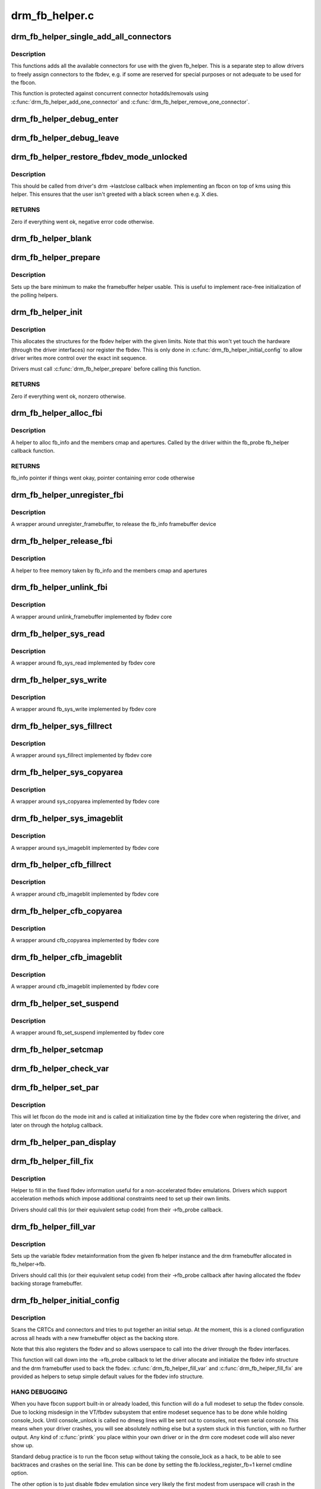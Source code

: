 .. -*- coding: utf-8; mode: rst -*-

===============
drm_fb_helper.c
===============



.. _xref_drm_fb_helper_single_add_all_connectors:

drm_fb_helper_single_add_all_connectors
=======================================

.. c:function:: int drm_fb_helper_single_add_all_connectors (struct drm_fb_helper * fb_helper)

    add all connectors to fbdev emulation helper

    :param struct drm_fb_helper * fb_helper:
        fbdev initialized with drm_fb_helper_init



Description
-----------

This functions adds all the available connectors for use with the given
fb_helper. This is a separate step to allow drivers to freely assign
connectors to the fbdev, e.g. if some are reserved for special purposes or
not adequate to be used for the fbcon.


This function is protected against concurrent connector hotadds/removals
using :c:func:`drm_fb_helper_add_one_connector` and
:c:func:`drm_fb_helper_remove_one_connector`.




.. _xref_drm_fb_helper_debug_enter:

drm_fb_helper_debug_enter
=========================

.. c:function:: int drm_fb_helper_debug_enter (struct fb_info * info)

    implementation for -\\\gt;fb_debug_enter

    :param struct fb_info * info:
        fbdev registered by the helper




.. _xref_drm_fb_helper_debug_leave:

drm_fb_helper_debug_leave
=========================

.. c:function:: int drm_fb_helper_debug_leave (struct fb_info * info)

    implementation for -\\\gt;fb_debug_leave

    :param struct fb_info * info:
        fbdev registered by the helper




.. _xref_drm_fb_helper_restore_fbdev_mode_unlocked:

drm_fb_helper_restore_fbdev_mode_unlocked
=========================================

.. c:function:: int drm_fb_helper_restore_fbdev_mode_unlocked (struct drm_fb_helper * fb_helper)

    restore fbdev configuration

    :param struct drm_fb_helper * fb_helper:
        fbcon to restore



Description
-----------

This should be called from driver's drm ->lastclose callback
when implementing an fbcon on top of kms using this helper. This ensures that
the user isn't greeted with a black screen when e.g. X dies.



RETURNS
-------

Zero if everything went ok, negative error code otherwise.




.. _xref_drm_fb_helper_blank:

drm_fb_helper_blank
===================

.. c:function:: int drm_fb_helper_blank (int blank, struct fb_info * info)

    implementation for -\\\gt;fb_blank

    :param int blank:
        desired blanking state

    :param struct fb_info * info:
        fbdev registered by the helper




.. _xref_drm_fb_helper_prepare:

drm_fb_helper_prepare
=====================

.. c:function:: void drm_fb_helper_prepare (struct drm_device * dev, struct drm_fb_helper * helper, const struct drm_fb_helper_funcs * funcs)

    setup a drm_fb_helper structure

    :param struct drm_device * dev:
        DRM device

    :param struct drm_fb_helper * helper:
        driver-allocated fbdev helper structure to set up

    :param const struct drm_fb_helper_funcs * funcs:
        pointer to structure of functions associate with this helper



Description
-----------

Sets up the bare minimum to make the framebuffer helper usable. This is
useful to implement race-free initialization of the polling helpers.




.. _xref_drm_fb_helper_init:

drm_fb_helper_init
==================

.. c:function:: int drm_fb_helper_init (struct drm_device * dev, struct drm_fb_helper * fb_helper, int crtc_count, int max_conn_count)

    initialize a drm_fb_helper structure

    :param struct drm_device * dev:
        drm device

    :param struct drm_fb_helper * fb_helper:
        driver-allocated fbdev helper structure to initialize

    :param int crtc_count:
        maximum number of crtcs to support in this fbdev emulation

    :param int max_conn_count:
        max connector count



Description
-----------

This allocates the structures for the fbdev helper with the given limits.
Note that this won't yet touch the hardware (through the driver interfaces)
nor register the fbdev. This is only done in :c:func:`drm_fb_helper_initial_config`
to allow driver writes more control over the exact init sequence.


Drivers must call :c:func:`drm_fb_helper_prepare` before calling this function.



RETURNS
-------

Zero if everything went ok, nonzero otherwise.




.. _xref_drm_fb_helper_alloc_fbi:

drm_fb_helper_alloc_fbi
=======================

.. c:function:: struct fb_info * drm_fb_helper_alloc_fbi (struct drm_fb_helper * fb_helper)

    allocate fb_info and some of its members

    :param struct drm_fb_helper * fb_helper:
        driver-allocated fbdev helper



Description
-----------

A helper to alloc fb_info and the members cmap and apertures. Called
by the driver within the fb_probe fb_helper callback function.



RETURNS
-------

fb_info pointer if things went okay, pointer containing error code
otherwise




.. _xref_drm_fb_helper_unregister_fbi:

drm_fb_helper_unregister_fbi
============================

.. c:function:: void drm_fb_helper_unregister_fbi (struct drm_fb_helper * fb_helper)

    unregister fb_info framebuffer device

    :param struct drm_fb_helper * fb_helper:
        driver-allocated fbdev helper



Description
-----------

A wrapper around unregister_framebuffer, to release the fb_info
framebuffer device




.. _xref_drm_fb_helper_release_fbi:

drm_fb_helper_release_fbi
=========================

.. c:function:: void drm_fb_helper_release_fbi (struct drm_fb_helper * fb_helper)

    dealloc fb_info and its members

    :param struct drm_fb_helper * fb_helper:
        driver-allocated fbdev helper



Description
-----------

A helper to free memory taken by fb_info and the members cmap and
apertures




.. _xref_drm_fb_helper_unlink_fbi:

drm_fb_helper_unlink_fbi
========================

.. c:function:: void drm_fb_helper_unlink_fbi (struct drm_fb_helper * fb_helper)

    wrapper around unlink_framebuffer

    :param struct drm_fb_helper * fb_helper:
        driver-allocated fbdev helper



Description
-----------

A wrapper around unlink_framebuffer implemented by fbdev core




.. _xref_drm_fb_helper_sys_read:

drm_fb_helper_sys_read
======================

.. c:function:: ssize_t drm_fb_helper_sys_read (struct fb_info * info, char __user * buf, size_t count, loff_t * ppos)

    wrapper around fb_sys_read

    :param struct fb_info * info:
        fb_info struct pointer

    :param char __user * buf:
        userspace buffer to read from framebuffer memory

    :param size_t count:
        number of bytes to read from framebuffer memory

    :param loff_t * ppos:
        read offset within framebuffer memory



Description
-----------

A wrapper around fb_sys_read implemented by fbdev core




.. _xref_drm_fb_helper_sys_write:

drm_fb_helper_sys_write
=======================

.. c:function:: ssize_t drm_fb_helper_sys_write (struct fb_info * info, const char __user * buf, size_t count, loff_t * ppos)

    wrapper around fb_sys_write

    :param struct fb_info * info:
        fb_info struct pointer

    :param const char __user * buf:
        userspace buffer to write to framebuffer memory

    :param size_t count:
        number of bytes to write to framebuffer memory

    :param loff_t * ppos:
        write offset within framebuffer memory



Description
-----------

A wrapper around fb_sys_write implemented by fbdev core




.. _xref_drm_fb_helper_sys_fillrect:

drm_fb_helper_sys_fillrect
==========================

.. c:function:: void drm_fb_helper_sys_fillrect (struct fb_info * info, const struct fb_fillrect * rect)

    wrapper around sys_fillrect

    :param struct fb_info * info:
        fbdev registered by the helper

    :param const struct fb_fillrect * rect:
        info about rectangle to fill



Description
-----------

A wrapper around sys_fillrect implemented by fbdev core




.. _xref_drm_fb_helper_sys_copyarea:

drm_fb_helper_sys_copyarea
==========================

.. c:function:: void drm_fb_helper_sys_copyarea (struct fb_info * info, const struct fb_copyarea * area)

    wrapper around sys_copyarea

    :param struct fb_info * info:
        fbdev registered by the helper

    :param const struct fb_copyarea * area:
        info about area to copy



Description
-----------

A wrapper around sys_copyarea implemented by fbdev core




.. _xref_drm_fb_helper_sys_imageblit:

drm_fb_helper_sys_imageblit
===========================

.. c:function:: void drm_fb_helper_sys_imageblit (struct fb_info * info, const struct fb_image * image)

    wrapper around sys_imageblit

    :param struct fb_info * info:
        fbdev registered by the helper

    :param const struct fb_image * image:
        info about image to blit



Description
-----------

A wrapper around sys_imageblit implemented by fbdev core




.. _xref_drm_fb_helper_cfb_fillrect:

drm_fb_helper_cfb_fillrect
==========================

.. c:function:: void drm_fb_helper_cfb_fillrect (struct fb_info * info, const struct fb_fillrect * rect)

    wrapper around cfb_fillrect

    :param struct fb_info * info:
        fbdev registered by the helper

    :param const struct fb_fillrect * rect:
        info about rectangle to fill



Description
-----------

A wrapper around cfb_imageblit implemented by fbdev core




.. _xref_drm_fb_helper_cfb_copyarea:

drm_fb_helper_cfb_copyarea
==========================

.. c:function:: void drm_fb_helper_cfb_copyarea (struct fb_info * info, const struct fb_copyarea * area)

    wrapper around cfb_copyarea

    :param struct fb_info * info:
        fbdev registered by the helper

    :param const struct fb_copyarea * area:
        info about area to copy



Description
-----------

A wrapper around cfb_copyarea implemented by fbdev core




.. _xref_drm_fb_helper_cfb_imageblit:

drm_fb_helper_cfb_imageblit
===========================

.. c:function:: void drm_fb_helper_cfb_imageblit (struct fb_info * info, const struct fb_image * image)

    wrapper around cfb_imageblit

    :param struct fb_info * info:
        fbdev registered by the helper

    :param const struct fb_image * image:
        info about image to blit



Description
-----------

A wrapper around cfb_imageblit implemented by fbdev core




.. _xref_drm_fb_helper_set_suspend:

drm_fb_helper_set_suspend
=========================

.. c:function:: void drm_fb_helper_set_suspend (struct drm_fb_helper * fb_helper, int state)

    wrapper around fb_set_suspend

    :param struct drm_fb_helper * fb_helper:
        driver-allocated fbdev helper

    :param int state:
        desired state, zero to resume, non-zero to suspend



Description
-----------

A wrapper around fb_set_suspend implemented by fbdev core




.. _xref_drm_fb_helper_setcmap:

drm_fb_helper_setcmap
=====================

.. c:function:: int drm_fb_helper_setcmap (struct fb_cmap * cmap, struct fb_info * info)

    implementation for -\\\gt;fb_setcmap

    :param struct fb_cmap * cmap:
        cmap to set

    :param struct fb_info * info:
        fbdev registered by the helper




.. _xref_drm_fb_helper_check_var:

drm_fb_helper_check_var
=======================

.. c:function:: int drm_fb_helper_check_var (struct fb_var_screeninfo * var, struct fb_info * info)

    implementation for -\\\gt;fb_check_var

    :param struct fb_var_screeninfo * var:
        screeninfo to check

    :param struct fb_info * info:
        fbdev registered by the helper




.. _xref_drm_fb_helper_set_par:

drm_fb_helper_set_par
=====================

.. c:function:: int drm_fb_helper_set_par (struct fb_info * info)

    implementation for -\\\gt;fb_set_par

    :param struct fb_info * info:
        fbdev registered by the helper



Description
-----------

This will let fbcon do the mode init and is called at initialization time by
the fbdev core when registering the driver, and later on through the hotplug
callback.




.. _xref_drm_fb_helper_pan_display:

drm_fb_helper_pan_display
=========================

.. c:function:: int drm_fb_helper_pan_display (struct fb_var_screeninfo * var, struct fb_info * info)

    implementation for -\\\gt;fb_pan_display

    :param struct fb_var_screeninfo * var:
        updated screen information

    :param struct fb_info * info:
        fbdev registered by the helper




.. _xref_drm_fb_helper_fill_fix:

drm_fb_helper_fill_fix
======================

.. c:function:: void drm_fb_helper_fill_fix (struct fb_info * info, uint32_t pitch, uint32_t depth)

    initializes fixed fbdev information

    :param struct fb_info * info:
        fbdev registered by the helper

    :param uint32_t pitch:
        desired pitch

    :param uint32_t depth:
        desired depth



Description
-----------

Helper to fill in the fixed fbdev information useful for a non-accelerated
fbdev emulations. Drivers which support acceleration methods which impose
additional constraints need to set up their own limits.


Drivers should call this (or their equivalent setup code) from their
->fb_probe callback.




.. _xref_drm_fb_helper_fill_var:

drm_fb_helper_fill_var
======================

.. c:function:: void drm_fb_helper_fill_var (struct fb_info * info, struct drm_fb_helper * fb_helper, uint32_t fb_width, uint32_t fb_height)

    initalizes variable fbdev information

    :param struct fb_info * info:
        fbdev instance to set up

    :param struct drm_fb_helper * fb_helper:
        fb helper instance to use as template

    :param uint32_t fb_width:
        desired fb width

    :param uint32_t fb_height:
        desired fb height



Description
-----------

Sets up the variable fbdev metainformation from the given fb helper instance
and the drm framebuffer allocated in fb_helper->fb.


Drivers should call this (or their equivalent setup code) from their
->fb_probe callback after having allocated the fbdev backing
storage framebuffer.




.. _xref_drm_fb_helper_initial_config:

drm_fb_helper_initial_config
============================

.. c:function:: int drm_fb_helper_initial_config (struct drm_fb_helper * fb_helper, int bpp_sel)

    setup a sane initial connector configuration

    :param struct drm_fb_helper * fb_helper:
        fb_helper device struct

    :param int bpp_sel:
        bpp value to use for the framebuffer configuration



Description
-----------

Scans the CRTCs and connectors and tries to put together an initial setup.
At the moment, this is a cloned configuration across all heads with
a new framebuffer object as the backing store.


Note that this also registers the fbdev and so allows userspace to call into
the driver through the fbdev interfaces.


This function will call down into the ->fb_probe callback to let
the driver allocate and initialize the fbdev info structure and the drm
framebuffer used to back the fbdev. :c:func:`drm_fb_helper_fill_var` and
:c:func:`drm_fb_helper_fill_fix` are provided as helpers to setup simple default
values for the fbdev info structure.



HANG DEBUGGING
--------------



When you have fbcon support built-in or already loaded, this function will do
a full modeset to setup the fbdev console. Due to locking misdesign in the
VT/fbdev subsystem that entire modeset sequence has to be done while holding
console_lock. Until console_unlock is called no dmesg lines will be sent out
to consoles, not even serial console. This means when your driver crashes,
you will see absolutely nothing else but a system stuck in this function,
with no further output. Any kind of :c:func:`printk` you place within your own driver
or in the drm core modeset code will also never show up.


Standard debug practice is to run the fbcon setup without taking the
console_lock as a hack, to be able to see backtraces and crashes on the
serial line. This can be done by setting the fb.lockless_register_fb=1 kernel
cmdline option.


The other option is to just disable fbdev emulation since very likely the
first modest from userspace will crash in the same way, and is even easier to
debug. This can be done by setting the drm_kms_helper.fbdev_emulation=0
kernel cmdline option.



RETURNS
-------

Zero if everything went ok, nonzero otherwise.




.. _xref_drm_fb_helper_hotplug_event:

drm_fb_helper_hotplug_event
===========================

.. c:function:: int drm_fb_helper_hotplug_event (struct drm_fb_helper * fb_helper)

    respond to a hotplug notification by probing all the outputs attached to the fb

    :param struct drm_fb_helper * fb_helper:
        the drm_fb_helper



Description
-----------

Scan the connectors attached to the fb_helper and try to put together a
setup after *notification of a change in output configuration.


Called at runtime, takes the mode config locks to be able to check/change the
modeset configuration. Must be run from process context (which usually means
either the output polling work or a work item launched from the driver's
hotplug interrupt).


Note that drivers may call this even before calling
drm_fb_helper_initial_config but only aftert drm_fb_helper_init. This allows
for a race-free fbcon setup and will make sure that the fbdev emulation will
not miss any hotplug events.



RETURNS
-------

0 on success and a non-zero error code otherwise.


